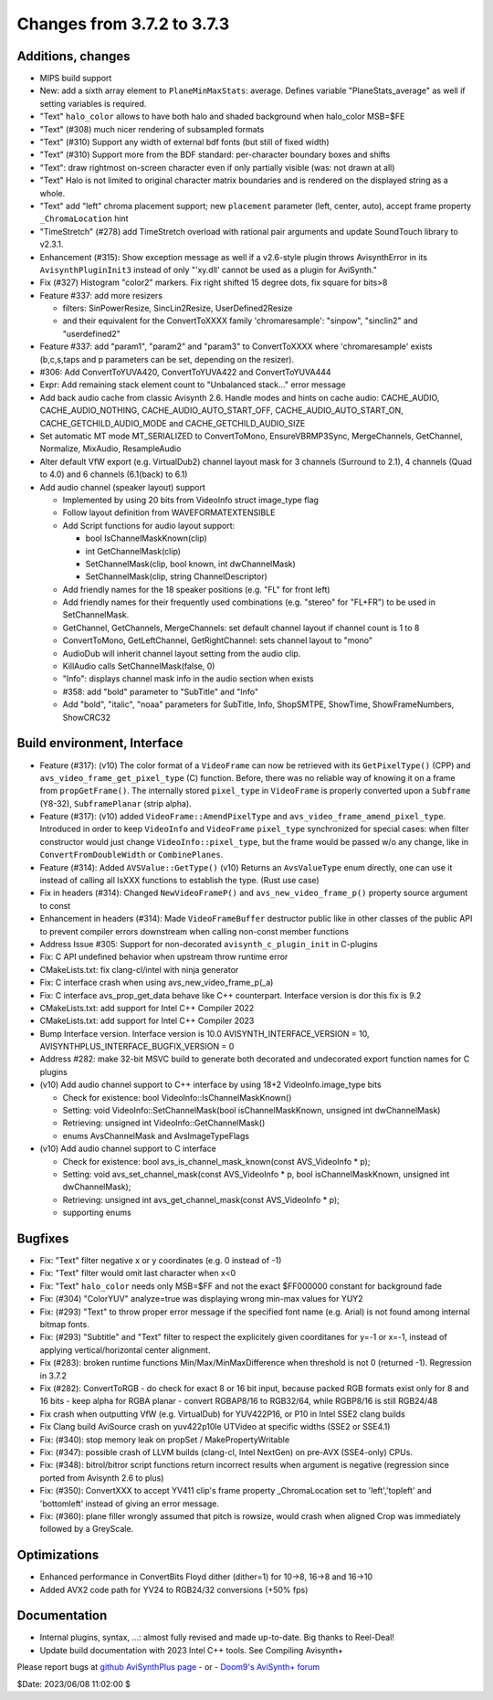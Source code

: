 
Changes from 3.7.2 to 3.7.3
---------------------------

Additions, changes
~~~~~~~~~~~~~~~~~~
- MIPS build support
- New: add a sixth array element to ``PlaneMinMaxStats``: average. Defines variable "PlaneStats_average" as well if setting variables is required.
- "Text" ``halo_color`` allows to have both halo and shaded background when halo_color MSB=$FE
- "Text" (#308) much nicer rendering of subsampled formats
- "Text" (#310) Support any width of external bdf fonts (but still of fixed width)
- "Text" (#310) Support more from the BDF standard: per-character boundary boxes and shifts
- "Text": draw rightmost on-screen character even if only partially visible (was: not drawn at all)
- "Text" Halo is not limited to original character matrix boundaries and is rendered on the displayed string as a whole.
- "Text" add "left" chroma placement support; new ``placement`` parameter (left, center, auto), accept frame property ``_ChromaLocation`` hint
- "TimeStretch" (#278) add TimeStretch overload with rational pair arguments and update SoundTouch library to v2.3.1.
- Enhancement (#315): Show exception message as well if a v2.6-style plugin throws AvisynthError in its ``AvisynthPluginInit3`` instead of only "'xy.dll' cannot be used as a plugin for AviSynth."
- Fix (#327) Histogram "color2" markers. Fix right shifted 15 degree dots, fix square for bits>8
- Feature #337: add more resizers

  - filters: SinPowerResize, SincLin2Resize, UserDefined2Resize
  - and their equivalent for the ConvertToXXXX family 'chromaresample': "sinpow",  "sinclin2" and "userdefined2"

- Feature #337: add "param1", "param2" and "param3" to ConvertToXXXX where 'chromaresample' exists (b,c,s,taps and p parameters can be set, depending on the resizer).
- #306: Add ConvertToYUVA420, ConvertToYUVA422 and ConvertToYUVA444
- Expr: Add remaining stack element count to "Unbalanced stack..." error message
- Add back audio cache from classic Avisynth 2.6. Handle modes and hints on cache audio:
  CACHE_AUDIO, CACHE_AUDIO_NOTHING, CACHE_AUDIO_AUTO_START_OFF, CACHE_AUDIO_AUTO_START_ON,
  CACHE_GETCHILD_AUDIO_MODE and CACHE_GETCHILD_AUDIO_SIZE
- Set automatic MT mode MT_SERIALIZED to ConvertToMono, EnsureVBRMP3Sync, MergeChannels, GetChannel, Normalize, MixAudio, ResampleAudio
- Alter default VfW export (e.g. VirtualDub2) channel layout mask for 3 channels (Surround to 2.1), 4 channels (Quad to 4.0) and 6 channels (6.1(back) to 6.1)
- Add audio channel (speaker layout) support

  - Implemented by using 20 bits from VideoInfo struct image_type flag
  - Follow layout definition from WAVEFORMATEXTENSIBLE
  - Add Script functions for audio layout support:

    - bool IsChannelMaskKnown(clip)
    - int GetChannelMask(clip)
    - SetChannelMask(clip, bool known, int dwChannelMask)
    - SetChannelMask(clip, string ChannelDescriptor)

  - Add friendly names for the 18 speaker positions (e.g. "FL" for front left)
  - Add friendly names for their frequently used combinations (e.g. "stereo" for "FL+FR")
    to be used in SetChannelMask.

  - GetChannel, GetChannels, MergeChannels: set default channel layout if channel count is 1 to 8
  - ConvertToMono, GetLeftChannel, GetRightChannel: sets channel layout to "mono"
  - AudioDub will inherit channel layout setting from the audio clip.
  - KillAudio calls SetChannelMask(false, 0)
  - "Info": displays channel mask info in the audio section when exists
  - #358: add "bold" parameter to "SubTitle" and "Info"
  - Add "bold", "italic", "noaa" parameters for SubTitle, Info, ShopSMTPE, ShowTime, ShowFrameNumbers, ShowCRC32

Build environment, Interface
~~~~~~~~~~~~~~~~~~~~~~~~~~~~
- Feature (#317): (v10) The color format of a ``VideoFrame`` can now be retrieved with its ``GetPixelType()`` (CPP) and ``avs_video_frame_get_pixel_type`` (C)
  function. Before, there was no reliable way of knowing it on a frame from ``propGetFrame()``.
  The internally stored ``pixel_type`` in ``VideoFrame`` is properly converted upon a ``Subframe`` (Y8-32), ``SubframePlanar`` (strip alpha).
- Feature (#317): (v10) added ``VideoFrame::AmendPixelType`` and ``avs_video_frame_amend_pixel_type``.
  Introduced in order to keep ``VideoInfo`` and ``VideoFrame`` ``pixel_type`` synchronized for special cases:
  when filter constructor would just change ``VideoInfo::pixel_type``, but the frame would be passed w/o any change, like in ``ConvertFromDoubleWidth`` or ``CombinePlanes``.
- Feature (#314): Added ``AVSValue::GetType()`` (v10)
  Returns an ``AvsValueType`` enum directly, one can use it instead of calling all IsXXX functions to establish the type. (Rust use case)
- Fix in headers (#314): Changed ``NewVideoFrameP()`` and ``avs_new_video_frame_p()`` property source argument to const
- Enhancement in headers (#314): Made ``VideoFrameBuffer`` destructor public like in other classes of the public API to prevent compiler errors downstream when calling non-const member functions
- Address Issue #305: Support for non-decorated ``avisynth_c_plugin_init`` in C-plugins
- Fix: C API undefined behavior when upstream throw runtime error
- CMakeLists.txt: fix clang-cl/intel with ninja generator
- Fix: C interface crash when using avs_new_video_frame_p(_a)
- Fix: C interface avs_prop_get_data behave like C++ counterpart. Interface version is dor this fix is 9.2
- CMakeLists.txt: add support for Intel C++ Compiler 2022
- CMakeLists.txt: add support for Intel C++ Compiler 2023
- Bump Interface version. Interface version is 10.0
  AVISYNTH_INTERFACE_VERSION = 10,
  AVISYNTHPLUS_INTERFACE_BUGFIX_VERSION = 0
- Address #282: make 32-bit MSVC build to generate both decorated and undecorated export function names for C plugins
- (v10) Add audio channel support to C++ interface by using 18+2 VideoInfo.image_type bits

  - Check for existence: bool VideoInfo::IsChannelMaskKnown()
  - Setting: void VideoInfo::SetChannelMask(bool isChannelMaskKnown, unsigned int dwChannelMask)
  - Retrieving: unsigned int VideoInfo::GetChannelMask()
  - enums AvsChannelMask and AvsImageTypeFlags 

- (v10) Add audio channel support to C interface

  - Check for existence: bool avs_is_channel_mask_known(const AVS_VideoInfo * p);
  - Setting: void avs_set_channel_mask(const AVS_VideoInfo * p, bool isChannelMaskKnown, unsigned int dwChannelMask);
  - Retrieving: unsigned int avs_get_channel_mask(const AVS_VideoInfo * p);
  - supporting enums



Bugfixes
~~~~~~~~
- Fix: "Text" filter negative x or y coordinates (e.g. 0 instead of -1)
- Fix: "Text" filter would omit last character when x<0
- Fix: "Text" ``halo_color`` needs only MSB=$FF and not the exact $FF000000 constant for background fade
- Fix: (#304) "ColorYUV" analyze=true was displaying wrong min-max values for YUY2
- Fix: (#293) "Text" to throw proper error message if the specified font name (e.g. Arial) is not found among internal bitmap fonts.
- Fix: (#293) "Subtitle" and "Text" filter to respect the explicitely given coorditanes for y=-1 or x=-1, 
  instead of applying vertical/horizontal center alignment.
- Fix (#283): broken runtime functions Min/Max/MinMaxDifference when threshold is not 0 (returned -1). Regression in 3.7.2
- Fix (#282): ConvertToRGB
  - do check for exact 8 or 16 bit input, because packed RGB formats exist only for 8 and 16 bits
  - keep alpha for RGBA planar - convert RGBAP8/16 to RGB32/64, while RGBP8/16 is still RGB24/48
- Fix crash when outputting VfW (e.g. VirtualDub) for YUV422P16, or P10 in Intel SSE2 clang builds
- Fix Clang build AviSource crash on yuv422p10le UTVideo at specific widths (SSE2 or SSE4.1)
- Fix: (#340): stop memory leak on propSet / MakePropertyWritable
- Fix: (#347): possible crash of LLVM builds (clang-cl, Intel NextGen) on pre-AVX (SSE4-only) CPUs.
- Fix: (#348): bitrol/bitror script functions return incorrect results when argument is negative (regression since ported from Avisynth 2.6 to plus)
- Fix: (#350): ConvertXXX to accept YV411 clip's frame property _ChromaLocation set to 'left','topleft' and 'bottomleft' instead of giving an error message.
- Fix: (#360): plane filler wrongly assumed that pitch is rowsize, would crash when aligned Crop was immediately followed by a GreyScale.


Optimizations
~~~~~~~~~~~~~
- Enhanced performance in ConvertBits Floyd dither (dither=1) for 10->8, 16->8 and 16->10
- Added AVX2 code path for YV24 to RGB24/32 conversions (+50% fps)

Documentation
~~~~~~~~~~~~~
- Internal plugins, syntax, ...: almost fully revised and made up-to-date. Big thanks to Reel-Deal!
- Update build documentation with 2023 Intel C++ tools. See Compiling Avisynth+ 


Please report bugs at `github AviSynthPlus page`_ - or - `Doom9's AviSynth+
forum`_

$Date: 2023/06/08 11:02:00 $

.. _github AviSynthPlus page:
    https://github.com/AviSynth/AviSynthPlus
.. _Doom9's AviSynth+ forum:
    https://forum.doom9.org/showthread.php?t=181351
